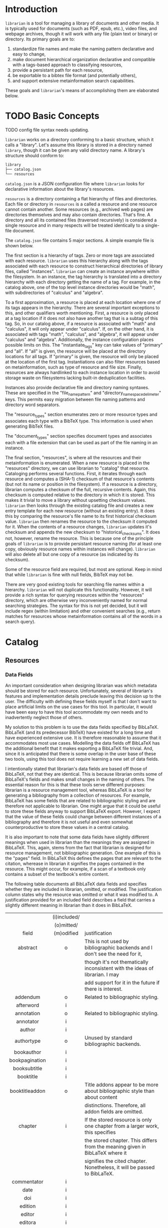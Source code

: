 * Introduction
~librarian~ is a tool for managing a library of documents and other media. It is typically used for documents (such as PDF, epub, etc.), video files, and webpage archives, though it will work with any file (plain text or binary) or directory. Its primary goals are to:

1. standardize file names and make the naming pattern declarative and easy to change,
2. make document hierarchical organization declarative and compatible with a tags-based approach to classifying resources,
3. provide a persistant path for each resource,
4. be exportable to a bibtex file format (and potentially others),
5. and support extensive metainformation search capabilities.

These goals and ~librarian~'s means of accomplishing them are elaborated below.

* TODO Basic Concepts
TODO config file syntax needs updating.

~librarian~ works on a directory conforming to a basic structure, which it calls a "library". Let's assume this library is stored in a directory named ~library~, though it can be given any valid directory name. A library's structure should conform to:

#+begin_src bash :eval no
library
├── catalog.json
└── resources
#+end_src

~catalog.json~ is a JSON configuration file where ~librarian~ looks for declarative information about the library's resources.

~resources~ is a directory containing a flat hierarchy of files and directories. Each file or directory in ~resources~ is a called a resource and one resource cannot contain another. Some resources (e.g., archived web pages) are directories themselves and may also contain directories. That's fine. A directory and all its contained files (traversed recursively) is considered a single resource and in many respects will be treated identically to a single-file document.

The ~catalog.json~ file contains 5 major sections. A simple example file is shown below.

#+begin_src json :eval no :hidden
{
    "tags": [
        {
            "name": "math",
            "subtags": [
                {
                    "name": "calculus",
                    "subtags": null
                },
                {
                    "name": "algebra",
                    "subtags": null
                }
            ]
        },
        {
            "name": "science",
            "subtags": [
                {
                    "name": "physics",
                    "subtags": [
                        {
                            "name": "quantum mechanics",
                            "subtags": null
                        }
                    ]
                },
                {
                    "name": "chemistry",
                    "subtags": null
                },
                {
                    "name": "biology",
                    "subtags": null
                }
            ]
        },
        {
            "name": "engineering",
            "subtags": [
                {
                    "name": "computing",
                    "subtags": [
                        {
                            "name": "algorithms",
                            "subtags": null
                        }
                    ]
                },
                {
                    "name": "electronics",
                    "subtags": null
                }
            ]
        }
    ],

    "resource_types": [
        {
            "bibtex": "TechReport",
            "name": "application note"
        },
        {
            "bibtex": "Article",
            "name": "article"
        },
        {
            "bibtex": "Book",
            "name": "book"
        },
        {
            "bibtex": "Manual",
            "name": "datasheet"
        },
        {
            "bibtex": "Manual",
            "name": "manual"
        },
        {
            "bibtex": "Miscellaneous",
            "name": "presentation"
        },
        {
            "bibtex": "Manual",
            "name": "standard"
        },
        {
            "bibtex": "Book",
            "name": "textbook"
        },
        {
            "bibtex": "Online",
            "name": "website"
        }
    ],

    "document_types": [
        {
            "name": "PDF",
            "extension": "pdf"
        },
        {
            "name": "website",
            "extension": ""
        }
    ],

    "instances": [
        {
            "name": "primary",
            "filter": "",
            "file_name_pattern": "@title@ (@authors[0]:last@, @edition@e - @year@).@extension@",
            "directory_name_space_delimeter": "_",
            "instantiate_tags": "primary"
        },
        {
            "name": "deduplicating",
            "filter": {
                "size": "< 500",
                "extension": "pdf",
                "tags": "*"
            },
            "file_name_pattern": "@title@ (@authors[0]:last@, @edition@e - @year@).@extension@",
            "directory_name_space_delimeter": " ",
            "instantiate_tags": "all"
        }
    ],

    "resources": [
        {
            "title": "Microelectronic Circuits",
            "authors": [
                {
                    "last": "Sedra",
                    "middle": "S.",
                    "first": "Adel"
                },
                {
                    "last": "Smith",
                    "middle": "C.",
                    "first": "Kenneth"
                }
            ],
            "date": {
                "day": 0,
                "month": 0,
                "year": 2014
            },
            "edition": 7,
            "version": null,
            "publisher": "Oxford University Press",
            "organization": "organization",
            "tags": [ "electronics" ],
            "checksum": "1f41a02ac620f0388a8e40454b48f67137820dcb",
            "historical_checksums": [
                "1f41a02ac620f0388a8e40454b48f67137820dcb"
            ],
            "document_type": "PDF",
            "resource_type": "textbook"
        },
        {
            "title": "BFG591",
            "authors": [
                {
                    "last": "name",
                    "middle": "name",
                    "first": "name"
                }
            ],
            "date": {
                "day": 4,
                "month": 9,
                "year": 1995
            },
            "edition": 0,
            "version": "version",
            "publisher": "publisher",
            "organization": "NXP Semiconductors",
            "tags": [ "electronics" ],
            "checksum": "0e7cddd8f41639bc486c9d95843ceb9db8c06299",
            "historical_checksums": [
                "0e7cddd8f41639bc486c9d95843ceb9db8c06299"
            ],
            "document_type": "PDF",
            "resource_type": "datasheet"
        }
    ]
}
#+end_src

The first section is a hierarchy of tags. Zero or more tags are associated with each resource. ~librarian~ uses this hierarchy along with the tags associated with each resource to construct hierarchical directories of library files, called "instances". ~librarian~ can create an instance anywhere within the filesystem. In an instance, the tag hierarchy is translated into a directory hierarchy with each directory getting the name of a tag. For example, in the catalog above, one of the top level instance directories would be "math", with subdirectories of "calculus" and "algebra".

To a first approximation, a resource is placed at each location where one of its tags appears in the hierarchy. There are several important exceptions to this, and other qualifiers worth mentioning. First, a resource is only placed at a tag location if it does not also have another tag that is a subtag of this tag. So, in our catalog above, if a resource is associated with "math" and "calculus", it will only appear under "calculus". If, on the other hand, it is associated with tags "math", "calculus", and "algebra", it will appear under "calculus" and "algebra". Additionally, the instance configuration places possible limits on this. The "instantiate_tags" key can take values of "primary" and "all". If "all" is given, the resource will be placed at the directory locations for all tags. If "primary" is given, the resource will only be placed at the location of the first tag. Instantiations can also filter resources based on metainformation, such as type of resource and file size. Finally, resources are always hardlinked to each instance location in order to avoid storage waste on filesystems lacking built-in deduplication facilities.

Instances also provide declarative file and directory naming syntaxes. These are specified in the "file_name_pattern" and "directory_name_space_delimeter" keys. This permits easy migration between file naming patterns and directory word separators.

The "resource_types" section enumerates zero or more resource types and associates each type with a BibTeX type. This information is used when generating BibTeX files.

The "document_types" section specifies document types and associates each with a file extension that can be used as part of the file naming in an instance.

The final section, "resources", is where all the resources and their metainformation is enumerated. When a new resource is placed in the "resources" directory, we can use librarian to "catalog" that resource. Cataloging performs several functions. First, it iterates through each resource and computes a (SHA-1) checksum of that resource's contents (but not its name or position in the filesystem). If a resource is a directory, librarian computes a checksum of the full, recursive contents. Again, this checksum is computed relative to the directory in which it is stored. This makes it trivial to move a library without upsetting checksum values. ~librarian~ then looks through the existing catalog file and creates a new entry template for each new resource (without an existing entry). It does this by comparing the resource's file name to its first historical checksum value. ~librarian~ then renames the resource to the checksum it computed for it. When the contents of a resource changes, ~librarian~ updates it's checksum and appends the new checksum to "historical_checksums". It does not, however, rename the resource. This is because one of the principle goals of ~librarian~ is to provide persistant resource naming (for at least one copy, obviously resource names within instances will change). ~librarian~ will also delete all but one copy of a resource (as indicated by its checksum).

Some of the resource field are required, but most are optional. Keep in mind that while ~librarian~ is fine with null fields, BibTeX may not be.

There are very good existing tools for searching file names within a hierarchy. ~librarian~ will not duplicate this functionality. However, it will provide a rich syntax for querying resources within the "resources" directory, which are otherwise very inconveniently named for normal searching strategies. The syntax for this is not yet decided, but it will include regex (within limitation) and other convenient searches (e.g., return matches for resources whose metainformation contains all of the words in a search query).

* Catalog
** Resources
*** Data Fields
An important consideration when designing librarian was which metadata should be stored for each resource. Unfortunately, several of librarian's features and implementation details preclude leaving this decision up to the user. The difficulty with defining these fields myself is that I don't want to place artificial limits on the use cases for this tool. In particular, it would have been easy to have this tool accommodate my own needs and to inadvertently neglect those of others.

My solution to this problem is to use the data fields specified by BibLaTeX. BibLaTeX (and its predecessor BibTeX) have existed for a long time and have experienced extensive use. It is therefore reasonable to assume that it accommodates most use cases. Modelling the data fields off BibLaTeX has the additional benefit that it makes exporting a BibLaTeX file trivial. And, since it is anticipated that there is some overlap in the user base of these two tools, using this tool does not require learning a new set of data fields.

I intentionally stated that librarian's data fields are based off those of BibLaTeX, not that they are identical. This is because librarian omits some of BibLaTeX's fields and makes small changes in the naming of others. The essential reason for this is that these tools serve different purposes: librarian is a resource management tool, whereas BibLaTeX is a tool for generating a bibliography from a collection of resources. For example, BibLaTeX has some fields that are related to bibliographic styling and are therefore not applicable to librarian. One might argue that it could be useful to store these fields anyway to support BibLaTeX export. However, I expect that the value of these fields could change between different instances of a bibliography and therefore it is not useful and even somewhat counterproductive to store these values in a central catalog.

It is also important to note that some data fields have slightly different meanings when used in librarian than the meanings they are assigned in BibLaTeX. This, again, stems from the fact that librarian is designed for resource management, not bibliographic generation. One example of this is the "pages" field. In BibLaTeX this defines the pages that are relevant to the citation, wherease in librarian it signifies the pages contained in the resource. This might occur, for example, if a scan of a textbook only contains a subset of the textbook's entire content.

The following table documents all BibLaTeX data fields and specifies whether they are included in librarian, omitted, or modified. The justification column states why the resource was omitted or what it was modified to. A justification provided for an included field describes a field that carries a slightly different meaning in librarian than it does in BibLaTeX.

|                   | (i)included/ |                                                                               |
|                   |  (o)mitted/  |                                                                               |
|       field       |  (m)odified  | justification                                                                 |
|        <c>        |     <c>      | <l>                                                                           |
|-------------------+--------------+-------------------------------------------------------------------------------|
|     abstract      |      o       | This is not used by bibliographic backends and I don't see the need for it,   |
|                   |              | though it's not thematically inconsistent with the ideas of librarian. I may  |
|                   |              | add support for it in the future if there is interest.                        |
|     addendum      |      o       | Related to bibliographic styling.                                             |
|     afterword     |      i       |                                                                               |
|    annotation     |      o       | Related to bibliographic styling.                                             |
|     annotator     |      i       |                                                                               |
|      author       |      i       |                                                                               |
|    authortype     |      o       | Unused by standard bibliographic backends.                                    |
|    bookauthor     |      i       |                                                                               |
|  bookpagination   |      i       |                                                                               |
|   booksubtitle    |      i       |                                                                               |
|     booktitle     |      i       |                                                                               |
|  booktitleaddon   |      o       | Title addons appear to be more about bibliographic style than about content   |
|                   |              | distinctions. Therefore, all addon fields are omitted.                        |
|      chapter      |      i       | If the stored resource is only one chapter from a larger work, this specifies |
|                   |              | the stored chapter. This differs from the meaning given in BibLaTeX where it  |
|                   |              | signifies the cited chapter. Nonetheless, it will be passed to BibLaTeX.      |
|    commentator    |      i       |                                                                               |
|       date        |      i       |                                                                               |
|        doi        |      i       |                                                                               |
|      edition      |      i       |                                                                               |
|      editor       |      i       |                                                                               |
|      editora      |      i       |                                                                               |
|      editorb      |      i       |                                                                               |
|      editorc      |      i       |                                                                               |
|    editortype     |      i       |                                                                               |
|    editoratype    |      i       |                                                                               |
|    editorbtype    |      i       |                                                                               |
|    editorctype    |      i       |                                                                               |
|        eid        |      i       |                                                                               |
|   entrysubtype    |      o       | This field is auto-populated from the "content_type".                         |
|      eprint       |      i       |                                                                               |
|    eprintclass    |      i       |                                                                               |
|    eprinttype     |      i       |                                                                               |
|     eventdate     |      i       |                                                                               |
|    eventtitle     |      i       |                                                                               |
|  eventtitleaddon  |      o       | See justification for "booktitleaddon".                                       |
|       file        |      o       | This automatically populated by librarian.                                    |
|      forward      |      i       |                                                                               |
|      holder       |      i       |                                                                               |
|   howpublished    |      i       |                                                                               |
|    indextitle     |      o       | Related to bibliographic styling.                                             |
|    institution    |      o       | I don't understand the difference between organization and institution.       |
|                   |              | Additionally, there are no BibLaTeX entries that use both. So, librarian only |
|                   |              | supports organization and in the biblatex export institution and organization |
|                   |              | are both populated with the value from organization.                          |
|   introduction    |      i       |                                                                               |
|       isan        |      i       |                                                                               |
|       isbn        |      i       |                                                                               |
|       ismn        |      i       |                                                                               |
|       isrn        |      i       |                                                                               |
|       issn        |      i       |                                                                               |
|       issue       |      i       |                                                                               |
|   issuesubtitle   |      i       |                                                                               |
|    issuetitle     |      i       |                                                                               |
|  issuetitleaddon  |      o       | See justification for "booktitleaddon".                                       |
|       iswc        |      i       |                                                                               |
|  journalsubtitle  |      i       |                                                                               |
|   journaltitle    |      i       |                                                                               |
| journaltitleaddon |      o       | See justification for "booktitleaddon".                                       |
|       label       |      o       | Related to bibliographic styling.                                             |
|     language      |      i       |                                                                               |
|      library      |      o       | It doesn't seem like this field relates to the resource itself, but rather    |
|                   |              | how/where the resource was acquired.                                          |
|     location      |      i       |                                                                               |
|   mainsubtitle    |      i       |                                                                               |
|     maintitle     |      i       |                                                                               |
|  maintitleaddon   |      o       | See justification for "booktitleaddon".                                       |
|       month       |      o       | This information should be recorded in "date".                                |
|     nameaddon     |      o       | See justification for "booktitleaddon".                                       |
|       note        |      i       | This is included because it may be useful to store additional information     |
|                   |              | about the resource.                                                           |
|      number       |      i       |                                                                               |
|   organization    |      i       |                                                                               |
|     origdate      |      i       |                                                                               |
|   origlanguage    |      i       |                                                                               |
|   origlocation    |      i       |                                                                               |
|   origpublisher   |      i       |                                                                               |
|     origtitle     |      i       |                                                                               |
|       pages       |      i       | Like chapter, this means the pages of the resource, not simply those cited.   |
|                   |              | Also like chapter, it will be passed to BibLaTeX.                             |
|     pagetotal     |      i       |                                                                               |
|    pagination     |      i       |                                                                               |
|       part        |      i       |                                                                               |
|     publisher     |      i       |                                                                               |
|     pubstate      |      i       |                                                                               |
|   reprinttitle    |      o       | I don't understand when you'd want to use this over title. Additionally, it's |
|                   |              | ignored by the standard bibliographic styles.                                 |
|      series       |      i       |                                                                               |
|    shortauthor    |      o       | Related to bibliographic styling.                                             |
|    shorteditor    |      o       | Related to bibliographic styling.                                             |
|     shorthand     |      o       | Related to bibliographic styling.                                             |
|  shorthandintro   |      o       | Related to bibliographic styling.                                             |
|   shortjournal    |      o       | Related to bibliographic styling.                                             |
|    shortseries    |      o       | Related to bibliographic styling.                                             |
|    shorttitle     |      o       | Related to bibliographic styling.                                             |
|     subtitle      |      i       |                                                                               |
|       title       |      i       |                                                                               |
|    titleaddon     |      o       | See justification for "booktitleaddon".                                       |
|    translator     |      i       |                                                                               |
|       type        |      o       | Accommodated by "content_type".                                               |
|        url        |      i       |                                                                               |
|      urldate      |      i       |                                                                               |
|       venue       |      i       |                                                                               |
|      version      |      i       |                                                                               |
|      volume       |      i       |                                                                               |
|      volumes      |      i       |                                                                               |
|       year        |      o       | This information should be recorded in "date".                                |

None of the special fields are supported.

* FAQ
** If resource data fields are inherited from BibLaTeX, why use JSON instead of BibLaTeX for the catalog?
The BibLaTeX format does not support features provided by librarian. For example, I cannot think of a way to provide the tagging and hierarchical instantiation features provided by librarian. The separate format also gives us the liberty to add new features in the future that the BibLaTeX format would not support.

The last, and least compelling, reason is that there are existing robust and fast solutions for serializing/deserializing JSON, whereas I don't know of similar solutions in Rust for BibTeX/BibLaTeX. But, if it weren't for the previous explanations I probably would have created one for the Serde framework.

* Cataloging
Cataloging refers to the process of:

1. adding new resources to the catalog,
2. removing deleted resources from the catalog,
3. updating the checksum of a resource when its content changes, and
4. formatting the catalog.

** cache file
Librarian uses SHA1 checksums of each resource to identify the content of that resource and to determine when that content changes. Moreover, it conservatively uses every byte of content in the resource to compute the checksum rather than some subset of the content. The operation of reading all resource bytes and computing a checksum from it is quite compute-intensive and can result in long cataloging times, especially for large resource collections.

To address these performance issues, librarian maintains a cache for each library that records the last time the resource's checksum was verified. It can use this information to only compute the checksum of resources that have been modified (as reported by the operating system) since the resource's checksum was last verified. This results in dramatic performance improvements for cataloging and is thus enabled by default. Moreover, while the shortcut is not foolproof, it should produce correct results under most circumstances. It is possible to ignore the cache while cataloging, and it may make sense to do this on occasion in order to ensure the continued validity of the cache. Also, while you can choose to ignore the cache, the cache timestamps will still be updated. Therefore, if a cache is somehow invalidated, cataloging while ignoring the cache will return the cache to a valid state.

Finally, librarian always employs UTC-aware timestamps, so (assuming your computer time is properly synchronized to UTC time) the cache will not be invalidated by a change in location.

*** why not include the verification time in the catalog itself?
This was a bit of a debate for me, but ultimately I decided to maintain a separate cache rather than to include the information within the catalog file. I did this for two primary reasons. The first is that the catalog is intended to store metadata relevant to the end user. That is, the catalog is designed as much for the end user as for the librarian program that processes and modifies it. In my opinion, the last verification time of a checksum does not seem like user-relevant information. Additionally, I expect that some users will version-control their catalog. Recording this information has the potential to create a lot of "noise" in the version-control history.

The primary motivation for me not to use a separate cache file is that I hate it when tools unnecessarily pollute your directories with files. Ultimately, a single cache file in the library directory seemed to me like a lower cost than the result of including the information in the catalog.

Another question that might come up is why I chose to store this cache file in the library directory rather than under ~/.config/librarian. One of my goals for librarian is that you should be free to move around your libraries without affecting the function of the tool. It was not immediately apparent to me how to accomplish this without the cache being in the library directory. Another motivating factor is that the cache is human-readable (it's also JSON) and it might be useful to version-control it. Maintaining it within the library directory makes this possible.

* Configuration File
** TODO authors
I think probably the best syntax for this is:

- "last"
- "first last"
- "first middle last"

I think it's probably ok to not permit only specifying the first name, etc.

** TODO date
Use an ISO 8601 date (probably a subset of it). This should be easy to provide custom serialize/deserialize implementations for.

- "YYYY" (e.g., "1988") means the year.
- "YYYY-MM" means the year and month (month must use 2 digits, e.g., 02).
- "YYYY-MM-DD" means year, month, and day.

How should time syntax work? Check the ISO 8601 syntax. But, probably:

- "YYYY-MM-DD HH" (hour is 0 to 23, obviously)
- "YYYY-MM-DD HH:MM"
- "YYYY-MM-DD HH:MM:SS"
- "YYYY-MM-DD HH:MM:SS mS:uS:nS:pS" (I don't know about this, and how much should I support?)

** MIME type
MIME type should be "type/subtype".

* Searching
TODO I probably can't use the quotes as they're used below (e.g., r"something" probably won't work) since this won't work with argument parsing and bash input. Maybe use single quotes? Or, choose another syntax. Can also use clap raw, but this would require search goes after ~--~.

Librarian provides a rich query syntax for retrieving resource metadata. A simple search has the syntax

#+begin_src bash :eval no
librarian search string
#+end_src

This will return resource metadata as JSON if "string" fuzzy matches any of the resource fields. A string search with a space must be quoted. For example,

#+begin_src bash :eval no
librarian search "some string"
#+end_src

A field qualifier can be prepended to a query string to restrict the match to the corresponding resource field. The field qualifier uses the syntax ~field:query~. For example,

#+begin_src bash :eval no
librarian search title:"some title"
#+end_src

would return a resource if the title matches "some title".

Librarian assumes fuzzy matching by default, but regular expression and exact matching are also supported. An exact string match uses the syntax e"exact" and a regular expression string match uses the syntax r"regex".

The value of some fields (e.g., tags) are arrays. Librarian handles this by matching each element of the array individually. For example,

#+begin_src bash :eval no
librarian search tags:electronics
#+end_src

would return a resource if one its tags matches "electronics".

Multiple queries can be combined to specify that librarian should match the queries using some combination of "and" and "or". "And" combinations are made by separating the queries with a space, while "or" combinations use a comma.

For example,

#+begin_src bash :eval no
librarian search title:micro tags:electronics
#+end_src

places an implicit and between "title:micro" and "tags:electronics". Therefore, a resource will be returned if title matches micro and at least one of the tags matches electronics.

To borrow from the terminology of math and computer science, "or" has higher precedence than "and", so that

#+begin_src bash :eval no
librarian search tags:electronics title:"phase noise",title:oscillator
#+end_src

would be treated logically like ~tags:electronics AND (title:"phase noise" OR title:oscillator)~.

You can specify that a resource must not match a query by prefixing it with "-". This precedes the field specifier if there is one. E.g.,

#+begin_src bash :eval no
librarian search -tags:electronics
#+end_src

We are free to mix matching algorithms (e.g., regex, exact, and fuzzy) in multi-match queries. Therefore, a previous query could have been instead

#+begin_src bash :eval no
librarian search tags:electronics title:r"phase[\- ]noise",title:oscillator
#+end_src

(TODO verify that regex query is syntactically correct).

Finally, parentheses can be used to override operator precedence and to negative combinations of matches. For example,

#+begin_src bash :eval no
librarian search -(tags:electronics title:"phase noise"),title:oscillator
#+end_src

would return a resource only if the title matched "oscillator", or didn't match both the tag being "electronics" and the title being "phase noise".

*** implementation
A field unqualified match is identical to an implicit OR of the same match applied to every field. That is ~electronics~ is the same as ~title:electronics,authors:electronics,...~. In the parse tree we should probably replace the former with the latter since it's easier to process.

**** grammar
Consider the highest-level element as a "query".

#+begin_src bnf
<query> ::= <match>
        | <combination>

<combination> ::= <match> <operator> <match>
              | <match> <operator> <opt-neg-lparen> <combination> ")"
              | <opt-neg-lparen> <combination> ")" <operator> <match>
              | <opt-neg-lparen> <combination> ")" <operator> <opt-neg-lparen> <combination> ")"

<opt-neg-lparen> ::= "("
                 | "-" "("

<operator> ::= <whitespace>
           | <opt-whitespace> "," <opt-whitespace>

<whitespace> ::=

<opt-whitespace> ::= " " <opt-whitespace>
                 | "\t" <opt-whitespace>
                 | ""

<opt-neg-match> ::= <match>
                | "-" <match>

<match> ::= <string>
        | <field> ":" <string>

; TODO str needs clarification
<string> ::= str
         | \"str\"
         | <string-modifier> \"str\"

<string-modifier> ::= "r"
                  | "e"

<field> ::= "title"
        | "authors"
        | "date"
        | "edition"
        | "version"
        | "publisher"
        | "organization"
        | "tags"
        | "document_type"
        | "content_type"
        | "url"
        | "checksum"
        | "historical_checksums"
#+end_src

**** query parser
It probably makes sense to define a formal grammar and have some external library perform this step. The trick may be how to get it into the binary tree I want.

**** binary tree
A binary tree is a very natural data structure for this query language. Each leaf node contains a "match string", a "match type", a "field qualifier" and a "logical modifier". The match string is a string to match against. For example, "electronics", or "quantum mechanics". The match type specifies how that string should be matched against the resource. For example, using fuzzy matching, or a regular expression. The field qualifier optionally restricts the match to a single resource field (otherwise, it is an implicit OR of all resource fields). The logical modifier can optionally negate the result of a match.

Each branch (i.e., non-leaf) node has its two children plus a "logical combiner", which specifies how to combine two child nodes (i.e., with AND or OR).

Each query of a resource corresponds to a complete binary tree. The resource matches the query if the root node evaluates to true. In general we do need to evaluate the child nodes in order to know the value of the root node. However, we don't always need to evaluate all child nodes. For example, if a parent node uses an OR logical combiner and the first child evaluates to true, we do not need to evaluate the other child node.

To implement this, we must:

- implement the data structure for each node (how do we handle the fact that leaf and branch nodes are different types?)
- be able to evaluate whether a match evaluates to true or false given a node and a resource
- be able to "reduce" a branch to a leaf node (this is obviously a recursive call from the root node)

* Tags
** TODO qualified tags
TODO I'm not sure if this is a good idea. It may be better to place files directly within the electronics and math hierarchies than in "general" subdirectories of them.

There may be instances in which we want a tag to be a qualification of another tag. For example, perhaps we want one file to appear under "electronics/general"  (call this file1) and some other file to appear under "math/general" (file 2). If we give file1 the tags ["electronics", "general"] and file2 the tags ["math", "general"], we'll wind up with the directory structure

#+begin_src bash :eval no
├── electronics
│   └── general
│       ├── file1
│       └── file2
└── math
    └── general
        ├── file1
        └── file2
#+end_src

which is not what we want. Instead, we want

#+begin_src bash :eval no
├── electronics
│   └── general
│       └── file1
└── math
    └── general
        └── file2
#+end_src

To accomplish this, we can qualify a tag. So, instead of giving file1 the tags ["electronics", "general"], we'd give it ["electronics:general"].

** TODO make tag hierarchy instance-specific
There should probably be a list of acceptable tags and then a tag hierarchy in each instance. It seems reasonable that someone might want different hierarchies for different instances.

* TODO Arguments
This section is out of date. In any event, it should probably be removed in favor of topical sections. Argument/subcommand information can be gleaned from the command help feature.

** Subcommands
*** register
~librarian register~ performs several tasks.

First, it iterates through all files and directories in ~resources~. If that file does not have an entry in ~config.json~ (this is determined by checking if the file stem (file name minus extension) matches the first entry of ~"historical_checksums"~) it is added.

For files that do have an existing entry, librarian checks if the checksum still matches the checksum in ~config.json~. If the checksum has changed, the ~config.json~ ~"checksum"~ field is set to the new checksum and that new checksum is also appended to ~"historical_checksums"~.

It should be clear that this satisfies librarian's goal of persistant file naming, even with changes in file contents.

**** TODO rename to update?
*** instantiate
~librarian instantiate~ instantiates one or more instances from the configuration file. If no additional arguments are given, this instantiates all instances. All additional positional arguments after instantiate will be treated as instances to instantiate. More than one instance can be specified. If at least one instance is provided, no other instances will be instantiated.

*** info
Query info about a file (e.g., get author, title, etc.).

*** search
Get file from info. For example, you might type:

#+begin_src bash :eval no
librarian search --title "Microelectronic Circuits"
#+end_src

and this would print the file path for a file matching that criteria.

There will be additional options for case insensitivity, regex, etc.

** Options
*** directory
:PROPERTIES:
:ID:       92a3f5c5-2c2a-4970-b3cb-be98efcfabda
:END:
~--directory~ or ~-d~. Specifies the library directory. If the value is a relative path, it is relative to the current working directory. It is an absolute path if the value is an absolute path. If omitted, it defaults to the current working directory.

*** config
~--config~ or ~-c~. Config file path. This defaults to ~config.json~ relative to the specified directory (see [[id:92a3f5c5-2c2a-4970-b3cb-be98efcfabda][directory]]) if omitted. If the value is a relative path it is relative to the specified directory. If the value is an absolute path, it is interpreted as an absolute path.

*** resources
~--resources~ or ~-r~. Resources directory path. This defaults to ~resources~ relative to the specified directory if omitted. If the value is a relative path it is relative to the specified directory. If the value is an absolute path, it is interpreted as an absolute path.

* File Naming
Standardized and declarative file names mean that you specify a pattern for the name of a file (e.g., ~title (author, edition - year).extension~) and ~librarian~ will instantiate the corresponding file name for each file (and directory).

** TODO file name pattern construction using Rust functions
It would be useful to be able to call a user-defined rust function on a string in the file name pattern. For example ~@first_character(title)@ ...~. This would provide a lot more flexibility.

* Bibliography Generation
~librarian~ can automatically generate a BibTeX file for your library.

* Sorting a Config File
~librarian~ can sort a config file for you. This will sort each resource in the ~contents~ field in alphanumeric order.

* Programming
** API
*** passing around files
Before a file is opened, it should be passed around as a ~PathBuf~. After it has been opened, it should be passed around as a ~std::fs::File~.

* Task List
** TODO initialize field values to information provided by the document
For example, with PDF use metadata.

** TODO provide a summary of changes after registering new resources
Something like:

#+begin_example
New resources:
PDF 32000 Standard (v1.7, 2008).pdf -> 1da235fe14c82f0a1bcdb3cc309b7b714d881b8c

Modified resources:
(None)

Deleted catalog resources (orphans):
542b4e6da11c31dc94f81105583784a8ac365e0e (title: Oscillator design guide for STM8AF/AL/S and STM32 microcontrollers)
#+end_example

** TODO titles can have slashes, which should be replaced in instantiations
** TODO add a config file that records the location of the library so you don't need to pass it when invoking librarian
** TODO should I support other checksum formats than sha1?
** TODO rename contents to resources
** TODO should "original resource" be renamed to "primary resource"
If so, we may want to change "clone resource" to "secondary resource".

** TODO does anything need to be changed to handle other binary files such as firmware?
The current conception of this tool should technically work, but the question is whether the abstraction is still a nice one for binary files. For example, does the somewhat rigid field structure for resources (title, author, year, edition, publisher, etc.) not work well for other kinds of files.

** TODO this tool is a natural way of more generally organizing content declaratively
** TODO use wget2 instead of wget
* Task List Before I (Personally) Start Using This
This section is a personal note. It probably won't be relevant to anyone else.

** add an elisp package to interface with the librarian command line tool
** open a file based on useful information
For instance, open a file by title. Practically, this probably means implementing some subset of the "search" subcommand. Then, adding an interactive elisp function to invoke it.

** open an archived webpage
This isn't really a blocker, since I don't have a convenient way to do this currently anyway.

This should be an extension of the previous item. And, it's not really a task for librarian. It's more a task for the elisp function that invokes it.

If opening a file leads to a directory, then query the resource type. If it's a webpage then get the HTML page with

#+begin_src bash :eval no
find . -name "*.html"
#+end_src

open that, and then invoke ~shr-render-buffer~.
